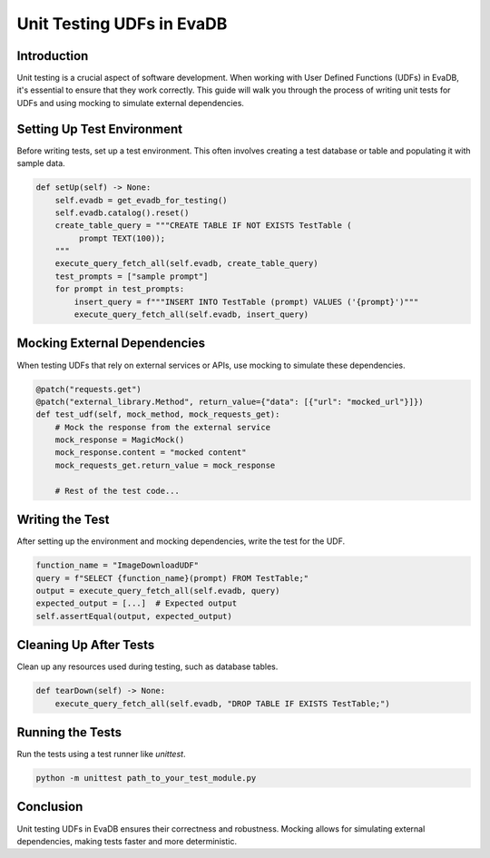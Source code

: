 Unit Testing UDFs in EvaDB
===========================

Introduction
------------

Unit testing is a crucial aspect of software development. When working with User Defined Functions (UDFs) in EvaDB, it's essential to ensure that they work correctly. This guide will walk you through the process of writing unit tests for UDFs and using mocking to simulate external dependencies.

Setting Up Test Environment
---------------------------

Before writing tests, set up a test environment. This often involves creating a test database or table and populating it with sample data.

.. code-block:: python

   def setUp(self) -> None:
       self.evadb = get_evadb_for_testing()
       self.evadb.catalog().reset()
       create_table_query = """CREATE TABLE IF NOT EXISTS TestTable (
            prompt TEXT(100));
       """
       execute_query_fetch_all(self.evadb, create_table_query)
       test_prompts = ["sample prompt"]
       for prompt in test_prompts:
           insert_query = f"""INSERT INTO TestTable (prompt) VALUES ('{prompt}')"""
           execute_query_fetch_all(self.evadb, insert_query)

Mocking External Dependencies
-----------------------------

When testing UDFs that rely on external services or APIs, use mocking to simulate these dependencies.

.. code-block:: python

   @patch("requests.get")
   @patch("external_library.Method", return_value={"data": [{"url": "mocked_url"}]})
   def test_udf(self, mock_method, mock_requests_get):
       # Mock the response from the external service
       mock_response = MagicMock()
       mock_response.content = "mocked content"
       mock_requests_get.return_value = mock_response

       # Rest of the test code...

Writing the Test
----------------

After setting up the environment and mocking dependencies, write the test for the UDF.

.. code-block:: python

   function_name = "ImageDownloadUDF"
   query = f"SELECT {function_name}(prompt) FROM TestTable;"
   output = execute_query_fetch_all(self.evadb, query)
   expected_output = [...]  # Expected output
   self.assertEqual(output, expected_output)

Cleaning Up After Tests
-----------------------

Clean up any resources used during testing, such as database tables.

.. code-block:: python

   def tearDown(self) -> None:
       execute_query_fetch_all(self.evadb, "DROP TABLE IF EXISTS TestTable;")

Running the Tests
-----------------

Run the tests using a test runner like `unittest`.

.. code-block:: bash

   python -m unittest path_to_your_test_module.py

Conclusion
----------

Unit testing UDFs in EvaDB ensures their correctness and robustness. Mocking allows for simulating external dependencies, making tests faster and more deterministic.
